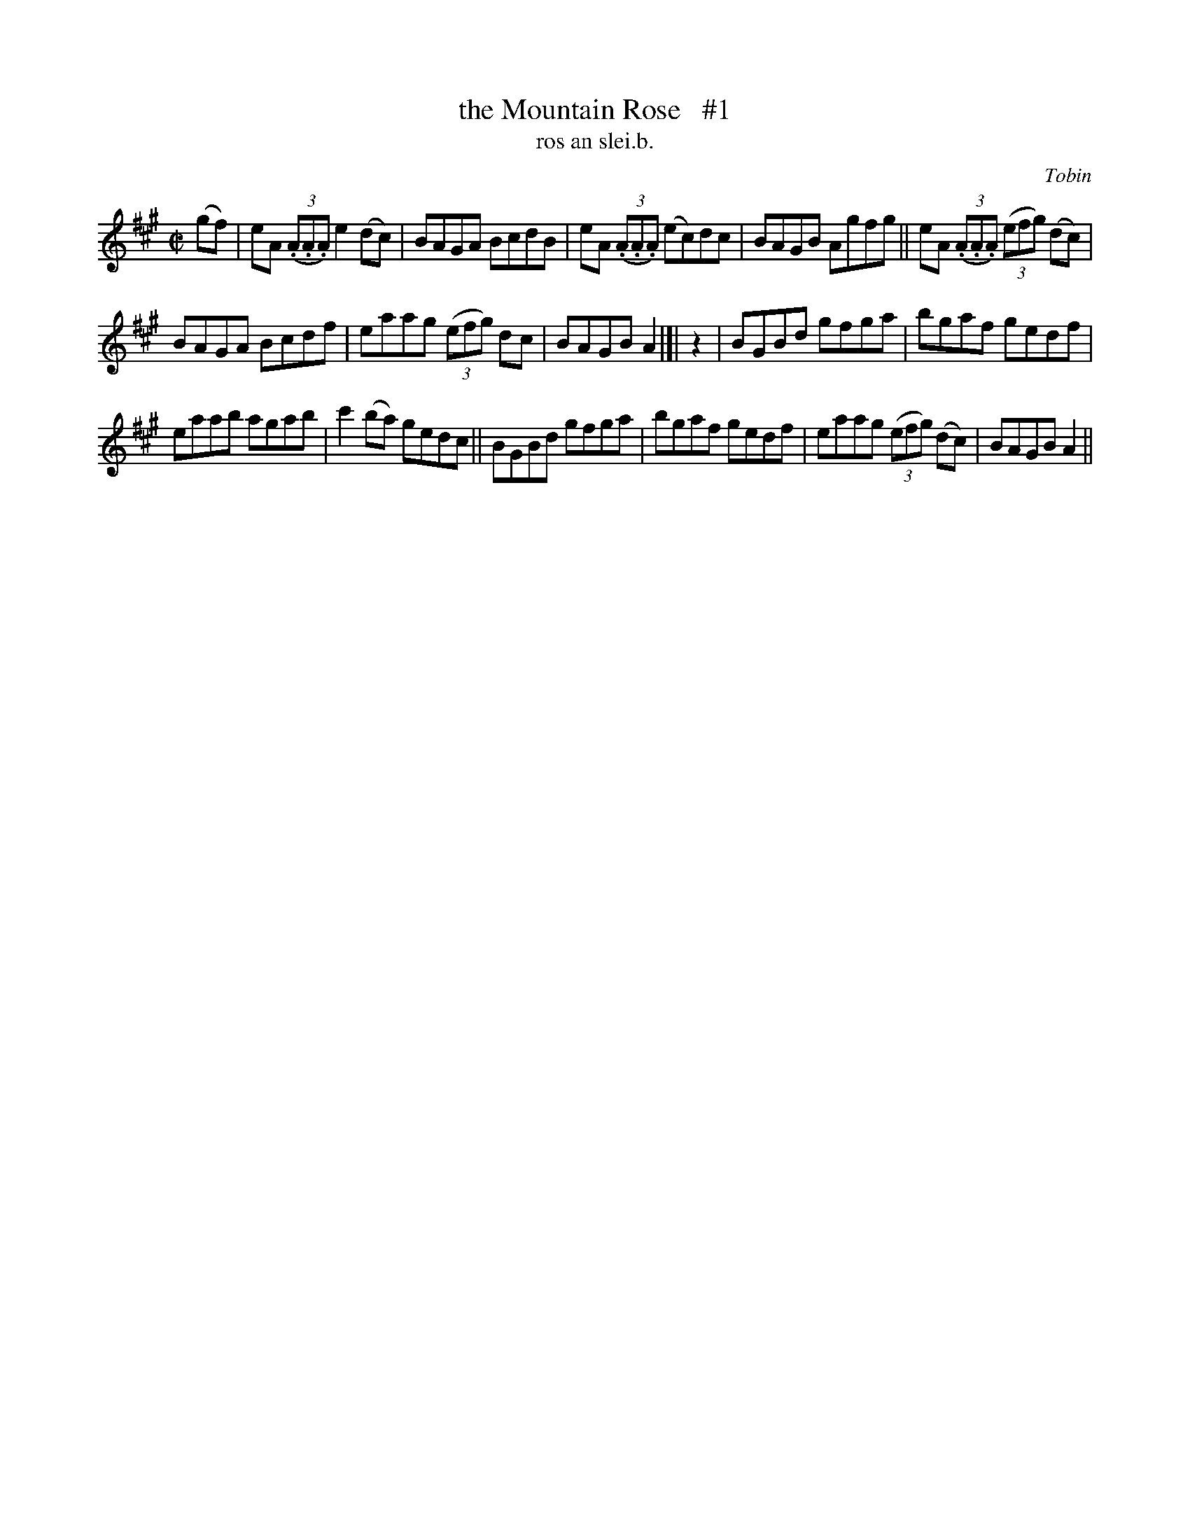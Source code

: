 X: 1549
T: the Mountain Rose   #1
T: ros an slei.b.
R: reel
B: O'Neill's 1850 "Music of Ireland" #1549
O: Tobin
Z: transcribed by John B. Walsh, walsh@math.ubc.ca 8/23/96
M: C|
L: 1/8
K: A
(gf) | eA ((3.A.A.A)e2 (dc) | BAGA BcdB | eA ((3.A.A.A) (ec)dc | BAGB Agfg || eA ((3.A.A.A) ((3efg) (dc) |
BAGA Bcdf | eaag ((3efg) dc | BAGB A2 |]| z2 | BGBd gfga | bgaf gedf |
eaab agab | c'2 (ba) gedc || BGBd gfga | bgaf gedf | eaag ((3efg) (dc) | BAGB A2 ||
